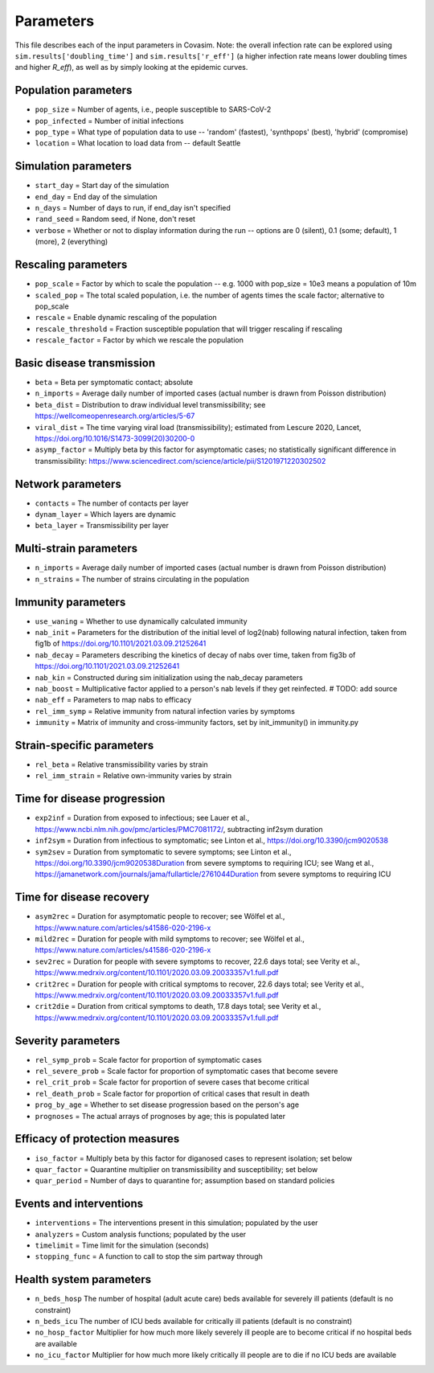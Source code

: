 ==========
Parameters
==========

This file describes each of the input parameters in Covasim. Note: the overall infection rate can be explored using ``sim.results['doubling_time']`` and ``sim.results['r_eff']`` (a higher infection rate means lower doubling times and higher *R\_eff*), as well as by simply looking at the epidemic curves.

Population parameters
---------------------
* ``pop_size``     = Number of agents, i.e., people susceptible to SARS-CoV-2
* ``pop_infected`` = Number of initial infections
* ``pop_type``     = What type of population data to use -- 'random' (fastest), 'synthpops' (best), 'hybrid' (compromise)
* ``location``     = What location to load data from -- default Seattle

Simulation parameters
---------------------
* ``start_day``  = Start day of the simulation
* ``end_day``    = End day of the simulation
* ``n_days``     = Number of days to run, if end_day isn't specified
* ``rand_seed``  = Random seed, if None, don't reset
* ``verbose``    = Whether or not to display information during the run -- options are 0 (silent), 0.1 (some; default), 1 (more), 2 (everything)

Rescaling parameters
--------------------
* ``pop_scale``         = Factor by which to scale the population -- e.g. 1000 with pop_size = 10e3 means a population of 10m
* ``scaled_pop``        = The total scaled population, i.e. the number of agents times the scale factor; alternative to pop_scale
* ``rescale``           = Enable dynamic rescaling of the population
* ``rescale_threshold`` = Fraction susceptible population that will trigger rescaling if rescaling
* ``rescale_factor``    = Factor by which we rescale the population

Basic disease transmission
--------------------------
* ``beta``         = Beta per symptomatic contact; absolute
* ``n_imports``    = Average daily number of imported cases (actual number is drawn from Poisson distribution)
* ``beta_dist``    = Distribution to draw individual level transmissibility; see https://wellcomeopenresearch.org/articles/5-67
* ``viral_dist``   = The time varying viral load (transmissibility); estimated from Lescure 2020, Lancet, https://doi.org/10.1016/S1473-3099(20)30200-0
* ``asymp_factor`` = Multiply beta by this factor for asymptomatic cases; no statistically significant difference in transmissibility: https://www.sciencedirect.com/science/article/pii/S1201971220302502

Network parameters
------------------
* ``contacts``    = The number of contacts per layer
* ``dynam_layer`` = Which layers are dynamic
* ``beta_layer``  = Transmissibility per layer

Multi-strain parameters
-----------------------
* ``n_imports`` = Average daily number of imported cases (actual number is drawn from Poisson distribution)
* ``n_strains`` = The number of strains circulating in the population

Immunity parameters
-------------------
* ``use_waning``   = Whether to use dynamically calculated immunity
* ``nab_init``     = Parameters for the distribution of the initial level of log2(nab) following natural infection, taken from fig1b of https://doi.org/10.1101/2021.03.09.21252641
* ``nab_decay``    = Parameters describing the kinetics of decay of nabs over time, taken from fig3b of https://doi.org/10.1101/2021.03.09.21252641
* ``nab_kin``      = Constructed during sim initialization using the nab_decay parameters
* ``nab_boost``    = Multiplicative factor applied to a person's nab levels if they get reinfected. # TODO: add source
* ``nab_eff``      = Parameters to map nabs to efficacy
* ``rel_imm_symp`` = Relative immunity from natural infection varies by symptoms
* ``immunity``     = Matrix of immunity and cross-immunity factors, set by init_immunity() in immunity.py

Strain-specific parameters
--------------------------
* ``rel_beta``       = Relative transmissibility varies by strain
* ``rel_imm_strain`` = Relative own-immunity varies by strain

Time for disease progression
----------------------------
* ``exp2inf``  = Duration from exposed to infectious; see Lauer et al., https://www.ncbi.nlm.nih.gov/pmc/articles/PMC7081172/, subtracting inf2sym duration
* ``inf2sym``  = Duration from infectious to symptomatic; see Linton et al., https://doi.org/10.3390/jcm9020538
* ``sym2sev``  = Duration from symptomatic to severe symptoms; see Linton et al., https://doi.org/10.3390/jcm9020538Duration from severe symptoms to requiring ICU; see Wang et al., https://jamanetwork.com/journals/jama/fullarticle/2761044Duration from severe symptoms to requiring ICU

Time for disease recovery
-------------------------
* ``asym2rec`` = Duration for asymptomatic people to recover; see Wölfel et al., https://www.nature.com/articles/s41586-020-2196-x
* ``mild2rec`` = Duration for people with mild symptoms to recover; see Wölfel et al., https://www.nature.com/articles/s41586-020-2196-x
* ``sev2rec``  = Duration for people with severe symptoms to recover, 22.6 days total; see Verity et al., https://www.medrxiv.org/content/10.1101/2020.03.09.20033357v1.full.pdf
* ``crit2rec`` = Duration for people with critical symptoms to recover, 22.6 days total; see Verity et al., https://www.medrxiv.org/content/10.1101/2020.03.09.20033357v1.full.pdf
* ``crit2die`` = Duration from critical symptoms to death, 17.8 days total; see Verity et al., https://www.medrxiv.org/content/10.1101/2020.03.09.20033357v1.full.pdf

Severity parameters
-------------------
* ``rel_symp_prob``   = Scale factor for proportion of symptomatic cases
* ``rel_severe_prob`` = Scale factor for proportion of symptomatic cases that become severe
* ``rel_crit_prob``   = Scale factor for proportion of severe cases that become critical
* ``rel_death_prob``  = Scale factor for proportion of critical cases that result in death
* ``prog_by_age``     = Whether to set disease progression based on the person's age
* ``prognoses``       = The actual arrays of prognoses by age; this is populated later

Efficacy of protection measures
-------------------------------
* ``iso_factor``  = Multiply beta by this factor for diganosed cases to represent isolation; set below
* ``quar_factor``  = Quarantine multiplier on transmissibility and susceptibility; set below
* ``quar_period``  = Number of days to quarantine for; assumption based on standard policies

Events and interventions
------------------------
* ``interventions`` = The interventions present in this simulation; populated by the user
* ``analyzers``     = Custom analysis functions; populated by the user
* ``timelimit``     = Time limit for the simulation (seconds)
* ``stopping_func`` = A function to call to stop the sim partway through

Health system parameters
--------------------------
* ``n_beds_hosp``    The number of hospital (adult acute care) beds available for severely ill patients (default is no constraint)
* ``n_beds_icu``     The number of ICU beds available for critically ill patients (default is no constraint)
* ``no_hosp_factor`` Multiplier for how much more likely severely ill people are to become critical if no hospital beds are available
* ``no_icu_factor``  Multiplier for how much more likely critically ill people are to die if no ICU beds are available
